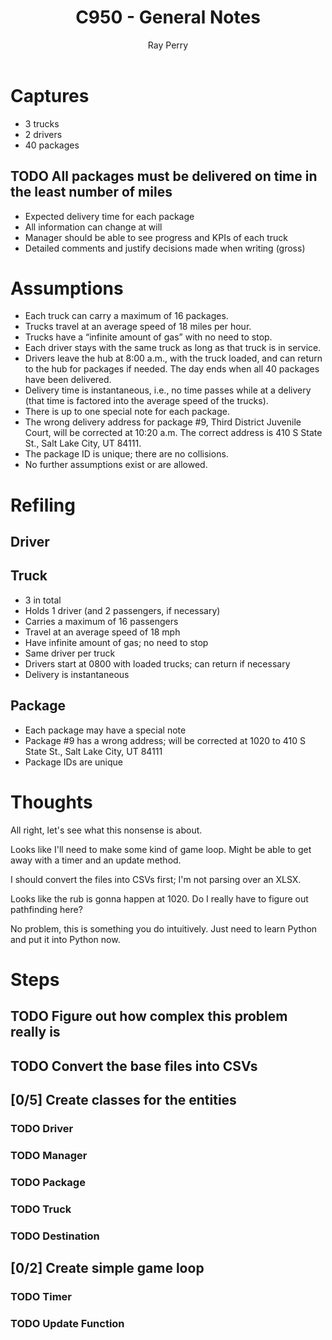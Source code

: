 #+TITLE: C950 - General Notes
#+AUTHOR: Ray Perry

* Captures
- 3 trucks
- 2 drivers
- 40 packages

** TODO All packages must be delivered on time in the least number of miles

- Expected delivery time for each package
- All information can change at will
- Manager should be able to see progress and KPIs of each truck
- Detailed comments and justify decisions made when writing (gross)

* Assumptions
-  Each truck can carry a maximum of 16 packages.
-  Trucks travel at an average speed of 18 miles per hour.
-  Trucks have a “infinite amount of gas” with no need to stop.
-  Each driver stays with the same truck as long as that truck is in service.
-  Drivers leave the hub at 8:00 a.m., with the truck loaded, and can return to the hub for packages if needed. The day ends when all 40 packages have been delivered.
-  Delivery time is instantaneous, i.e., no time passes while at a delivery (that time is factored into the average speed of the trucks).
-  There is up to one special note for each package.
-  The wrong delivery address for package #9, Third District Juvenile Court, will be corrected at 10:20 a.m. The correct address is 410 S State St., Salt Lake City, UT 84111.
-  The package ID is unique; there are no collisions.
-  No further assumptions exist or are allowed.

* Refiling
** Driver
** Truck
   - 3 in total
   - Holds 1 driver (and 2 passengers, if necessary)
   - Carries a maximum of 16 passengers
   - Travel at an average speed of 18 mph
   - Have infinite amount of gas; no need to stop
   - Same driver per truck
   - Drivers start at 0800 with loaded trucks; can return if necessary
   - Delivery is instantaneous
** Package
   - Each package may have a special note
   - Package #9 has a wrong address; will be corrected at 1020 to 410 S State St., Salt Lake City, UT 84111
   - Package IDs are unique

* Thoughts
All right, let's see what this nonsense is about.

Looks like I'll need to make some kind of game loop. Might be able to get away with a timer and an update method.

I should convert the files into CSVs first; I'm not parsing over an XLSX.

Looks like the rub is gonna happen at 1020. Do I really have to figure out pathfinding here?

No problem, this is something you do intuitively. Just need to learn Python and put it into Python now.

* Steps
** TODO Figure out how complex this problem really is
** TODO Convert the base files into CSVs
** [0/5] Create classes for the entities
*** TODO Driver
*** TODO Manager
*** TODO Package
*** TODO Truck
*** TODO Destination
** [0/2] Create simple game loop
*** TODO Timer
*** TODO Update Function

